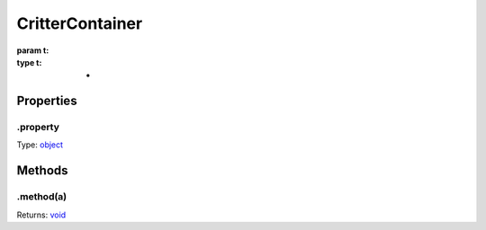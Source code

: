 ================
CritterContainer
================


:param t: 
:type t: *

.. list-table::
   :header-rows: 1

   * - Parameter
     - Type
     - Description

Properties
----------

.property
^^^^^^^^^

Type: `object <https://developer.mozilla.org/en-US/docs/Web/JavaScript/Reference/Global_Objects/Object>`_

Methods
-------

.method(a)
^^^^^^^^^^

.. list-table::
   :header-rows: 1

   * - Parameter
     - Type
     - Description
   * - a
     - `object <https://developer.mozilla.org/en-US/docs/Web/JavaScript/Reference/Global_Objects/Object>`_


Returns: `void <https://developer.mozilla.org/en-US/docs/Web/JavaScript/Reference/Global_Objects/undefined>`_
